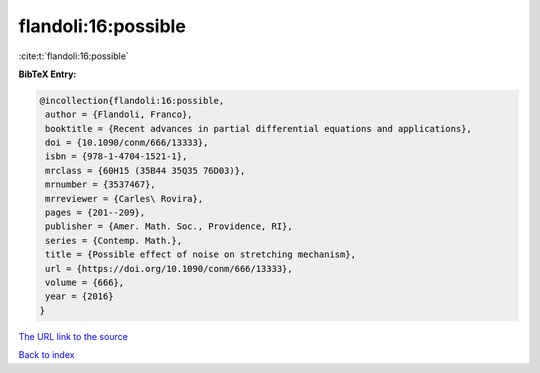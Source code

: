 flandoli:16:possible
====================

:cite:t:`flandoli:16:possible`

**BibTeX Entry:**

.. code-block:: bibtex

   @incollection{flandoli:16:possible,
    author = {Flandoli, Franco},
    booktitle = {Recent advances in partial differential equations and applications},
    doi = {10.1090/conm/666/13333},
    isbn = {978-1-4704-1521-1},
    mrclass = {60H15 (35B44 35Q35 76D03)},
    mrnumber = {3537467},
    mrreviewer = {Carles\ Rovira},
    pages = {201--209},
    publisher = {Amer. Math. Soc., Providence, RI},
    series = {Contemp. Math.},
    title = {Possible effect of noise on stretching mechanism},
    url = {https://doi.org/10.1090/conm/666/13333},
    volume = {666},
    year = {2016}
   }
`The URL link to the source <ttps://doi.org/10.1090/conm/666/13333}>`_


`Back to index <../By-Cite-Keys.html>`_
